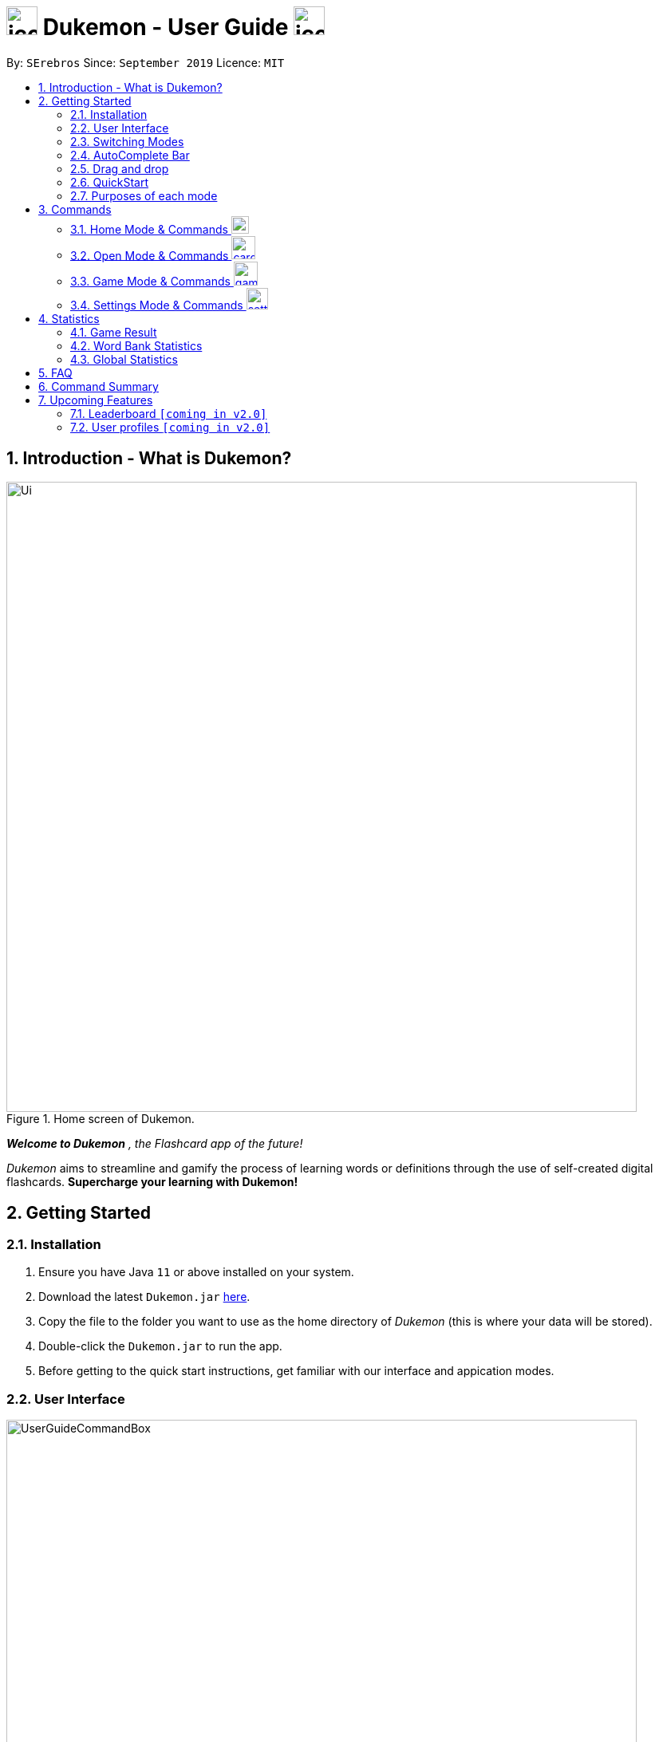 = image:address_book_32.png[icon, 39, 36] Dukemon - User Guide  image:address_book_32.png[icon, 39, 36]
:site-section: UserGuide
:toc:
:toc-title:
:toc-placement: preamble
:sectnums:
:imagesDir: images
:stylesDir: stylesheets
:xrefstyle: full
:experimental:
ifdef::env-github[]
:tip-caption: :bulb:
:note-caption: :information_source:
endif::[]
:repoURL: https://github.com/AY1920S1-CS2103T-T11-2/main
:releaseURL: https://github.com/AY1920S1-CS2103T-T11-2/main/releases

// tag::yida-intro[]

By: `SErebros`      Since: `September 2019`      Licence: `MIT`

== Introduction - What is Dukemon?

.Home screen of Dukemon.
image::Ui.png[width="790"]

*_Welcome to Dukemon_* _, the Flashcard app of the future!_

_Dukemon_ aims to streamline and gamify the process of learning words or definitions through
the use of self-created digital flashcards. *Supercharge your learning with Dukemon!*

== Getting Started

=== Installation

1.  Ensure you have Java `11` or above installed on your system.
2.  Download the latest `Dukemon.jar` link:{repoURL}/releases[here].
3.  Copy the file to the folder you want to use as the home directory of _Dukemon_ (this is where your
data will be stored).
4.  Double-click the `Dukemon.jar` to run the app.
5. Before getting to the quick start instructions, get familiar with our interface and appication modes.

=== User Interface

.Regions of the UI where commands are entered (via CLI) and feedback from Dukemon is shown.
image::UserGuideCommandBox.png[width="790"]

1. Click on the _CommandBox_ as shown above (region in yellow box) and type commands in.

2. Use kbd:[Enter] to execute commands.
.. e.g. Typing *`help`* into the _CommandBox_ and pressing kbd:[Enter] will open the _Help_ window.

3. Text-based feedback for each command entered is shown in the _ResultDisplay_ (region in red box).

// end::yida-intro[]

// tag::switchingmodes[]
=== Switching Modes

There are 4 application modes.

.Application modes
image::UGModes.png[width="790"]

.Mode Display
image::RestrictedHomeMode.png[width="790"]

In the highlighed section above, you can see the current mode you are in and the available modes.



To transition between them you have to enter the `SwitchCommand` that represents each mode into the Command Box that says _Enter command here.._.

* `open` kbd:[Enter] +
to enter `open` mode
* `start` kbd:[Enter] +
to enter `game` mode
* `settings` kbd:[Enter] +
to enter `settings` mode
* `home` kbd:[Enter] +
to enter `home` mode

====
*Requirements before changing mode*

* A bank should be selected
* No game should be running

.If other modes are available, they would be displayed beside the Command Box
image::ModesAvailable.png[width="300"]

====

Yes, it feels like a steep learning curve >_<

But do not worry as we have the AutoComplete Bar that auto completes the available commands whichever mode you are in.

=== AutoComplete Bar

.AutoComplete Bar
image::AutoCompleteBar.png[width="790"]

The highlighted section shows, what commands are currently available. You can click them to automatically fill it in for you. Each of your keystroke will dynamically update the AutoComplete bar, just like the keyboard on your smartphone.

// end::switchingmodes[]


// tag::yida-quickstart[]

=== Drag and drop

To enable sharing of word banks between friends,
You can drag and drop a particular word bank out of the app into your computer.
Likewise, you can drag and drop a json word bank into your app.

Try it!

=== QuickStart

.General program flow of Dukemon, showing how the different parts work together.
image::UserGuideFlowOverview.png[width="790"]

// end::yida-quickstart[]

// tag::quickstartsubbash[]

// tag::chenhui-quickstart[]

Lets select the sample word bank and play a game to get familiar.


1.  `select sample` kbd:[Enter]
* This would allow you to switch modes
2.  `open` kbd:[Enter]
3.  `start` kbd:[Enter]
4.  `guess <your_guess>` kbd:[Enter]
*   keep guessing till the statistics screen appears
* you can switch modes now
5.  `home` kbd:[Enter]

Getting comfortable? Ready to master the application commands?

_Some typical commands  to get familiar with are:_

* *`create <NAME>`* : Create an empty _WordBank_ with specified name.
* *`select <NAME>`* : Select and switch to _WordBank_ with the specified name.
* *`add w/<WORD> m/<MEANING>`* : Adds a new _Card_ with specified _Word_ and _Meaning_ into the current _WordBank_.
* *`list`* : List all _Cards_ in the current _WordBank_.
* **`start <EASY/MEDIUM/HARD>`** : Starts a _Game_ session with the specified _Difficulty_. Default difficulty in
_Settings_
will be used if not
specified.
* **`guess <YOUR_ANSWER>`** : Make a _Guess_ for the current _Word_ whose _Meaning_ is shown on the UI.
* **`stop`** : Stops the current _Game_ session.
* *`exit`* : Exit _Dukemon_.

// end::chenhui-quickstart[]


=== Purposes of each mode

image::HomeMode.png[width="450"]

* Create/Choose a _Wordbank_

* View Global Statistics


image::OpenMode.png[width="450"]

* Create/Add/Modify _Cards_ of your _WordBank_. (Each _Card_ contains a _Word_ and _Meaning_).
* View Statistics belonging to a specific _WordBank_

image::GameMode.png[width="450"]


* Guess  _Words_ based on each _Meaning_ that appear as quickly as possible!
* Finish the _Game_ and  view the _Statistics_ for your game session.
* Evaluate your performance

image::SettingsMode.png[width="450"]


* Configure your preferred _Settings_. (change _Difficulty_, _Theme_ etc.)

// end::quickstartsubbash[]

// tag::chenhui-commandusage[]

[[Commands]]
== Commands

====
*Command Format*

* Words in `UPPER_CASE` are the parameters to be supplied by the user e.g. in `add w/WORD`, `WORD` is a parameter which can be used as +
`add w/Charmander m/Fire starter pokemon`.
* Items in square brackets are optional e.g `w/WORD [t/TAG]` can be used as +
`add w/Squirtle m/Water starter pokemon t/Water type` or as
 +
`add w/Squirtle m/Water starter pokemon`.
* Items with `…`​ after them can be used multiple times including zero times e.g. `[t/TAG]...` can be used as `{nbsp}` (i.e. 0 times), `t/CS2040`, `t/CS2040 t/GRAPH` etc.
* Parameters can be in any order e.g. if the command specifies `w/WORD m/MEANING`, `m/MEANING w/WORD` is also acceptable.
====

=== Home Mode & Commands image:load_mode_icon.png[load, 22]
==== To open word bank content : `open`
Changes the app mode to open, so that the user can perform card commands.

==== Create new word bank : `create`
Creates a new word bank with specified name. +

Format: `create WORD_BANK` +
Examples:

* `create CS2040`
* `create Biology`

==== Remove a word bank : `remove`
Removes a new word bank with specified name. +

Format: `remove WORD_BANK` +
Examples:

* `Remove Gen 3 pokemon`
* `Remove Vocabulary`

==== Import a word bank : `import`
Import the word bank from a specified folder path on your system. +
Note that you can use '\' and '\\' for windows.

Format: `import w/WORD_BANK f/FOLDER` +
Examples:

* `import w/cs2040_graph f/~/downloads`
* `import w/fire pokemons f//Users/chrischenhui/data`

NOTE: FOLDER is the folder where the word bank file reside.
WORBANK is the name of the file without the extension.

==== Export a word bank : `export`
Export the word bank to a specified file path on your system. +

Format: `export w/WORD_BANK f/FILE_PATH` +
Examples:

* `export w/ma1101r theorems f/~`
* `export w/biology definitions f/~/downloads`

==== Select a word bank : `select`
Choose the word bank you want to work with.

Format: `select WORD_BANK`
Examples:

* `select CS2040`
* `select Biology`

==== Help : `help`
Shows help

Format: `help`

=== Open Mode & Commands image:card_commands_icon.png[width="29.5"]


==== Adding a flash card : `add`
Adds a new word-description pair to the word bank.

Format: `add w/WORD m/MEANING`

NOTE: There can be duplicate words, but duplicate meanings will be rejected.

Examples:

* `add w/Dukemon m/the Flashcard app of the future`
* `add w/Newton's third law of motion m/Every action will produce and equal and opposite reaction`
* `add w/Kopi Luwak m/Coffee produced from the coffee beans found in the faeces of a civet cat`

==== Deleting a flash card : `delete`
Deletes the specified word from the data set. +

Format: `delete INDEX`

****
* Deletes the word at the specified `INDEX`.
* The index *must be a positive integer* 1, 2, 3, ...,
and must be a valid index within the list.
* The index refers to the index number shown in the displayed card list.
****

Examples:

* `delete 2` +
Deletes the 2nd word in the data set.
* `delete 1` +
Deletes the 1st word in the results of the `find` command.

==== Viewing a word bank's content : `list`
Views the content of a data set. +
Format: `list`

==== Clear a word bank's content : `clear`
Views the content of a data set. +
Format: `clear`

==== Editing a card's content : `edit`
Edits a card.

Format: `edit INDEX [w/WORD] [m/MEANING] [t/TAG]`

Examples:

* `edit 1 w/new word m/new meaning`
* `edit 2 m/new meaning with tag t/tagged`

==== Locating a word/description: `find`

Finds entry whose word or description contain any of the given keywords. +
Format: `find KEYWORD [MORE_KEYWORDS]...`

****
* The search is case insensitive. e.g `hans` will match `Hans`
* The order of the keywords does not matter. e.g. `Hans Bo` will match `Bo Hans`
* Both word and description will be searched
* Only full words will be matched e.g. `Han` will not match `Hans`
* Persons matching at least one keyword will be returned (i.e. `OR` search). e.g. `Hans Bo` will return `Hans Gruber`, `Bo Yang`
****

Examples:

* `find long` +
Returns entries containing elephant and giraffe.
* `find mammal fish bird` +
Returns any entries containing `mammal`, `fish` or `bird` in its descriptions or words.

==== Exit Dukemon: `exit`

// end::chenhui-commandusage[]

// tag::yida-game[]

=== Game Mode & Commands image:game_mode_icon.png[width="30"]

.UI regions that are relevant when a Game session is in progress.
image::UserGuideGameSessionDiagram1.png[width="790"]


This section covers the actions and feedback that are relevant to the _Game_ mode.  The general layout of the UI when a _Game_ is in progress is as seen above.

1. The timer will be activated to reflect the time left before the _Game_ skips over to the next card. (region in yellow box)

2. The _Meaning_ of the current _Card_ is shown in the region contained by the red box. Based on this _Meaning_ you will  make a _Guess_ for the _Word_ it is describing.

3. _Hints_ (if enabled) will be periodically shown as time passes (region in the blue box) in a Hangman-style. The number of hints given
differs across each _Difficulty_.

==== Game Mode - [underline]#Starting# image:game_mode_icon.png[width="30"]

The relevant command(s) are:

1. *Starting new game session:*
+
Format: `start [EASY/MEDIUM/HARD]`

- Starts a game session with the currently selected _WordBank_ and specified _Difficulty_.
(_WorkBank_ selection is done in _Home_ mode.)

- If no _Difficuty_ is specfied, the default _Difficulty_ in _Settings_
will be used.




==== Game Mode - [underline]#Playing# image:game_mode_icon.png[width="30"]

.UI regions that show feedback during a Game session.
image::UserGuideGameSessionDiagram2.png[width="790"][height="850"]



During a _Game_, the _Timer_ will change colour according to the time left (region in green box). Feedback for each _Guess_ is shown via the _ResultDisplay_ (region in the red box). +
 +
The relevant command(s) are:

1. *Making a _Guess_ for a _Word_*: +
+
Format: `guess WORD`

- Makes a guess for the _Word_ described by the currently shown _Meaning_. (*non case-sensitive*)

2. *Skipping over a _Word_:*
+
Format: `skip`

- Skips over the current _Word_. (*is counted as a wrong answer*)


==== Game Mode - [underline]#Terminating & Statistics# image:game_mode_icon.png[width="30"]

.UI regions showing Statistics and results after a Game session has completed.
image::UserGuideGameOverDiagram.png[width="790"][height="850"]

.UI regions showing feedback when a Game is forcibly stopped.
image::UserGuideGameStopDiagram.png[width="790"][height="850"]

A _Game_ finishes when *all _Cards_ have been attempted*. _Statistics_ are
*automatically shown* upon completion of a _Game_ (see Fig. 6 above). +
 +
The user can choose to `stop` a _Game_ before it has finished. This will result in all current _Game_ progress being lost, and
no _Statistics_ being collected or generated (see Fig. 7 above). +
 +
The relevant command(s) are:

1. *Stopping a _Game_ (before it has finished)*: +
+
Format: `stop`

- Forcibly terminates the current active _Game_ session (*all progress will be lost, and no _Statistics_ will
be reported.*)

// end::yida-game[]

// tag::paulsettings[]
=== Settings Mode & Commands image:settings_mode_icon.png[width="27"]

Goes into the settings menu. +
Format: `settings`

==== Changing the theme : `theme`

Changes the theme of the UI. +
Format: `theme dark/light`

Examples:

* `theme dark` +
Changes the UI theme to dark.
* `theme light` +
Changes the UI theme to light.

==== Turning hints on/off : `hints`

Turns hints on or off. +
Format: `hints on/off`

Examples:

* `hints on` +
Turns hints on.
* `hints off` +
Turns hints off.

==== Changing difficulty : `difficulty`

Changes the difficulty of the game. +
Format: `difficulty easy/medium/hard`

Examples:

* `difficulty low` +
Changes the difficulty to low. (Timer = 15 seconds)
* `difficulty medium` +
Changes the difficulty to medium. (Timer = 10 seconds)
* `difficulty high` +
Changes the difficulty to high. (Timer = 5 seconds)

==== Changing Avatar : `avatar`

Changes the avatar in the home screen. The avatar is one of the 151 original pokemon, so pick and choose! (There is a secret avatar as well. See if you can find it!) +
Format: `avatar [0 - 151]` +
`avatar 0` sets the avatars to random.

Examples:

* `avatar 0` +
Changes the avatar to a random one everytime a new command is called.
* `avatar 1` +
Changes the avatar to 001 in the original Pokedex, which is Bulbasaur.
* `avatar 151` +
Changes the avatar to 151 in the original Pokedex, which is Mew.
// end::paulsettings[]

// tag::statsjason[]
== Statistics
This section covers the statistics shown to the user.

=== Game Result
The game result is shown to the user every time they finish a game. It contains information of the finished game and
some information of the word bank.

We use a simple formula to calculate the score: _floor of_ _(Number of correct answers) / (Total questions) * 100_.

.Game Result UI.
image::annotated_game_results_ui.png[]

=== Word Bank Statistics
The word bank statistics is shown on open mode and contains all information of the word bank.

.Wordbank Statistics UI.
image::annotated_wb_statistics_ui.png[]

=== Global Statistics
The global statistics is shown on the main title page and contains all information regarding the user's overall usage
of the app.

.Global Statistics UI.
image::annotated_global_statistics_ui.png[]

// end::statsjason[]

== FAQ

*Q*: How do I pronounce your app name? +
*A*: Think Pokemon.

*Q*: How do I transfer my word bank to my friend? +
*A*: Export your word bank to your computer, then transfer him the file. He can then import the file into his Dukemon.


*Q*: Do I have to save data? +
*A*: Dukemon data are saved in the hard disk automatically after any command that changes the data.
These commands are generally card commands.
There is no need to save manually.
Statistics are also stored automatically.



// tag::chenhui-commandsummary[]

== Command Summary

|===
| Type of command | Command name | Parameters

1.6+h| Word Bank Command
s| help |

s| select m| WORD_BANK

s| create m| WORD_BANK

s| remove m| WORD_BANK

s| import m| w/WORD_BANK f/FILE_PATH

s| export m| w/WORD_BANK f/FILE_PATH

3.1+|
3.1+|

1.7+h| Card Command
s| list m|

s| add m| w/WORD_BANK m/meaning [t/TAG]

s| edit m| INDEX w/WORD_BANK m/meaning [t/TAG]

s| delete m| INDEX

s| find m|

s| clear m|

s| exit m|

3.1+|
3.1+|

1.3+h| Game Command
s| guess m| ANSWER

s| skip m|

s| stop m|

3.1+|
3.1+|

1.4+h| Settings Command
s| difficulty m| EASY/NORMAL/HARD

s| theme m| DARK/LIGHT

s| hints m| ON/OFF

s| avatar m| INT

3.1+|
3.1+|

1.4+h| Switch Command
s| home m|

s| open m|

s| start m| [DIFFICULTY]

s| setting m|

|===

// end::chenhui-commandsummary[]

== Upcoming Features

// tag::dataencryption[]
=== Leaderboard `[coming in v2.0]`

View and compare your statistics with peers on the internet.

=== User profiles `[coming in v2.0]`

Have more than one account to monitor statistics on the same computer
// end::dataencryption[]
